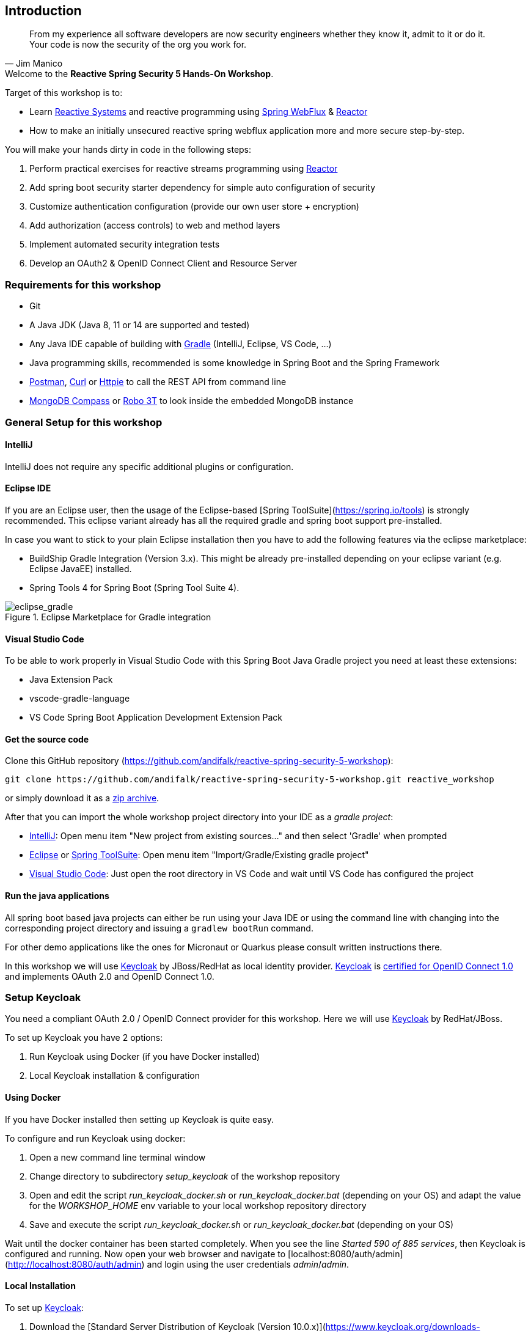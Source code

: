 == Introduction

[quote, Jim Manico]
From my experience all software developers are now security engineers whether they know it, admit to it or do it.
Your code is now the security of the org you work for.

.Welcome to the **Reactive Spring Security 5 Hands-On Workshop**.

Target of this workshop is to:

* Learn https://www.reactivemanifesto.org[Reactive Systems] and reactive programming
using https://docs.spring.io/spring/docs/current/spring-framework-reference/web-reactive.html#spring-webflux[Spring WebFlux]
& https://projectreactor.io[Reactor]
* How to make an initially unsecured reactive spring webflux application more and more secure step-by-step.

You will make your hands dirty in code in the following steps:

1. Perform practical exercises for reactive streams programming using https://projectreactor.io[Reactor]
2. Add spring boot security starter dependency for simple auto configuration of security
3. Customize authentication configuration (provide our own user store + encryption)
4. Add authorization (access controls) to web and method layers
5. Implement automated security integration tests
6. Develop an OAuth2 & OpenID Connect Client and Resource Server

=== Requirements for this workshop

* Git
* A Java JDK (Java 8, 11 or 14 are supported and tested)
* Any Java IDE capable of building with https://gradle.org/[Gradle] (IntelliJ, Eclipse, VS Code, ...)
* Java programming skills, recommended is some knowledge in Spring Boot and the Spring Framework
* https://www.getpostman.com/downloads[Postman], https://curl.haxx.se[Curl] or https://httpie.org[Httpie] to call the REST API from command line
* https://www.mongodb.com/try/download/compass[MongoDB Compass] or https://robomongo.org[Robo 3T] to look inside the embedded MongoDB instance

=== General Setup for this workshop

==== IntelliJ

IntelliJ does not require any specific additional plugins or configuration.

==== Eclipse IDE

If you are an Eclipse user, then the usage of the Eclipse-based [Spring ToolSuite](https://spring.io/tools) is strongly recommended.
This eclipse variant already has all the required gradle and spring boot support pre-installed.

In case you want to stick to your plain Eclipse installation then you have to add the following features via the
eclipse marketplace:

* BuildShip Gradle Integration (Version 3.x). This might be already pre-installed depending
on your eclipse variant (e.g. Eclipse JavaEE) installed.
* Spring Tools 4 for Spring Boot (Spring Tool Suite 4).

.Eclipse Marketplace for Gradle integration

image::images/eclipse_gradle.png[scaledwidth="50%", scaledheight="50%",alt="eclipse_gradle"]

==== Visual Studio Code

To be able to work properly in Visual Studio Code with this Spring Boot Java Gradle project you need at least these extensions:

* Java Extension Pack
* vscode-gradle-language
* VS Code Spring Boot Application Development Extension Pack

==== Get the source code

Clone this GitHub repository (https://github.com/andifalk/reactive-spring-security-5-workshop):

[source,shell]
----
git clone https://github.com/andifalk/reactive-spring-security-5-workshop.git reactive_workshop
----

or simply download it as a https://github.com/andifalk/reactive-spring-security-5-workshop/archive/master.zip[zip archive].

After that you can import the whole workshop project directory into your IDE as a __gradle project__:

* https://www.jetbrains.com/idea[IntelliJ]: Open menu item "New project from existing sources..." and then select 'Gradle' when prompted
* https://www.eclipse.org/[Eclipse] or https://spring.io/tools[Spring ToolSuite]: Open menu item "Import/Gradle/Existing gradle project"
* https://code.visualstudio.com/[Visual Studio Code]: Just open the root directory in VS Code and wait until VS Code has configured the project

==== Run the java applications

All spring boot based java projects can either be run using your Java IDE or using the command line
with changing into the corresponding project directory and issuing a `gradlew bootRun` command.

For other demo applications like the ones for Micronaut or Quarkus please consult written instructions there.

In this workshop we will use https://keycloak.org[Keycloak] by JBoss/RedHat as local identity provider.
https://keycloak.org[Keycloak] is https://openid.net/developers/certified[certified for OpenID Connect 1.0] and
implements OAuth 2.0 and OpenID Connect 1.0.

=== Setup Keycloak

You need a compliant OAuth 2.0 / OpenID Connect provider for this workshop.
Here we will use https://keycloak.org[Keycloak] by RedHat/JBoss.

To set up Keycloak you have 2 options:

1. Run Keycloak using Docker (if you have Docker installed)
2. Local Keycloak installation & configuration

==== Using Docker

If you have Docker installed then setting up Keycloak is quite easy.

To configure and run Keycloak using docker:

1. Open a new command line terminal window
2. Change directory to subdirectory _setup_keycloak_ of the workshop repository
3. Open and edit the script _run_keycloak_docker.sh_ or _run_keycloak_docker.bat_ (depending on your OS) and adapt the value for the _WORKSHOP_HOME_ env variable to your local workshop repository directory
4. Save and execute the script _run_keycloak_docker.sh_ or _run_keycloak_docker.bat_ (depending on your OS)

Wait until the docker container has been started completely. When you see the line _Started 590 of 885 services_,
then Keycloak is configured and running.
Now open your web browser and navigate to [localhost:8080/auth/admin](http://localhost:8080/auth/admin) and login
using the user credentials _admin_/_admin_.

==== Local Installation

To set up https://keycloak.org[Keycloak]:

1. Download the [Standard Server Distribution of Keycloak (Version 10.0.x)](https://www.keycloak.org/downloads-archive.html).
2. Extract the downloaded zip/tar file __keycloak-x.x.x.zip__/__keycloak-x.x.x.tar-gz__ into a new local directory of your choice
(this directory will be referenced as __<KEYCLOAK_INSTALL_DIR>__ in next steps)

This workshop requires a pre-defined configuration for Keycloak (i.e. some OAuth2/OpenID Connect clients, and user accounts).

To configure Keycloak you need to have checked out the GIT repository for this workshop.
All you need to configure Keycloak is located in the subdirectory _setup_keycloak_ of the repository.

1. Change into the subdirectory _setup_keycloak_ of the workshop git repository
2. Open the file __import_keycloak_realm.sh__ or __import_keycloak_realm.bat__ (depending on your OS) in the _setup_keycloak_ subdirectory
and change the value of the environment variable _KEYCLOAK_HOME_ to your __<KEYCLOAK_INSTALL_DIR>__ of step 2 and save the file
3. Now open a new command-line terminal window, change into the subdirectory _setup_keycloak_ again and execute the provided script
__import_keycloak_realm.sh__ or __import_keycloak_realm.bat__ (depending on your OS).
This starts a standalone Keycloak instance and automatically imports the required configuration.
4. Wait until the import has finished (look for a line like _Started 590 of 885 services_) then
direct your web browser to [localhost:8080/auth](http://localhost:8080/auth/)
5. Here you have to create the initial admin user to get started. Please use the value _admin_ both as username and as password,
then click the button _Create_. Please note: In production you must use a much more secure password for the admin user!
6. Now you can continue to the _Administration Console_ by clicking on the corresponding link displayed and login using the new user credentials.

.Keycloak Administrator Initialization

image::images/keycloak_initial_admin.png[scaledwidth="50%", scaledheight="50%",alt="eclipse_gradle"]

If all worked successfully you should see the settings page of the _Workshop_ realm and Keycloak is ready for this Workshop !

==== Startup Keycloak

You only have to do the initial setup section for local install once.
If you have stopped Keycloak and want to start it again then follow the next lines in this section.

To startup https://keycloak.org[Keycloak]:

1. Open a terminal and change directory to sub directory __<KEYCLOAK_INSTALL_DIR>/bin__ and start Keycloak using
the __standalone.sh__(Linux or Mac OS) or __standalone.bat__ (Windows) scripts
2. Wait until keycloak has been started completely - you should see something like this `...(WildFly Core ...) started in 6902ms - Started 580 of 842 services`

==== Remap default port of Keycloak

In case port _8080_ does not work on your local machine (i.e. is used by another process) then you may have to change Keycloak to use another port.
This can be done like this (e.g. for remapping port to 8090 instead of 8080):

On Linux/MAC:

[source,shell]
----
./standalone.sh -Djboss.socket.binding.port-offset=10
----

On Windows:

[source,shell]
----
./standalone.bat -Djboss.socket.binding.port-offset=10
----

Note: Take into account that for all URL's pointing to Keycloak in the hands-on steps you always have to use the remapped port
instead of default one (8080) as well.

==== Open Keycloak Admin UI

Independent of the setup type (docker or local install), to access the web admin UI of Keycloak
you need to perform these steps:

1. Now direct your browser to [localhost:8080/auth/admin](http://localhost:8080/auth/admin/)
2. Login into the admin console using __admin/admin__ as credentials

Now, if you see the realm _workshop_ on the left then Keycloak is ready to use it for this workshop.

.Keycloak Workshop Realm

image::images/keycloak_workshop.png[scaledwidth="50%", scaledheight="50%",alt="eclipse_gradle"]

==== Further Information

If you want to know more about setting up a Keycloak server for your own projects
then please consult the [keycloak administration docs](https://www.keycloak.org/docs/latest/server_admin/index.html).